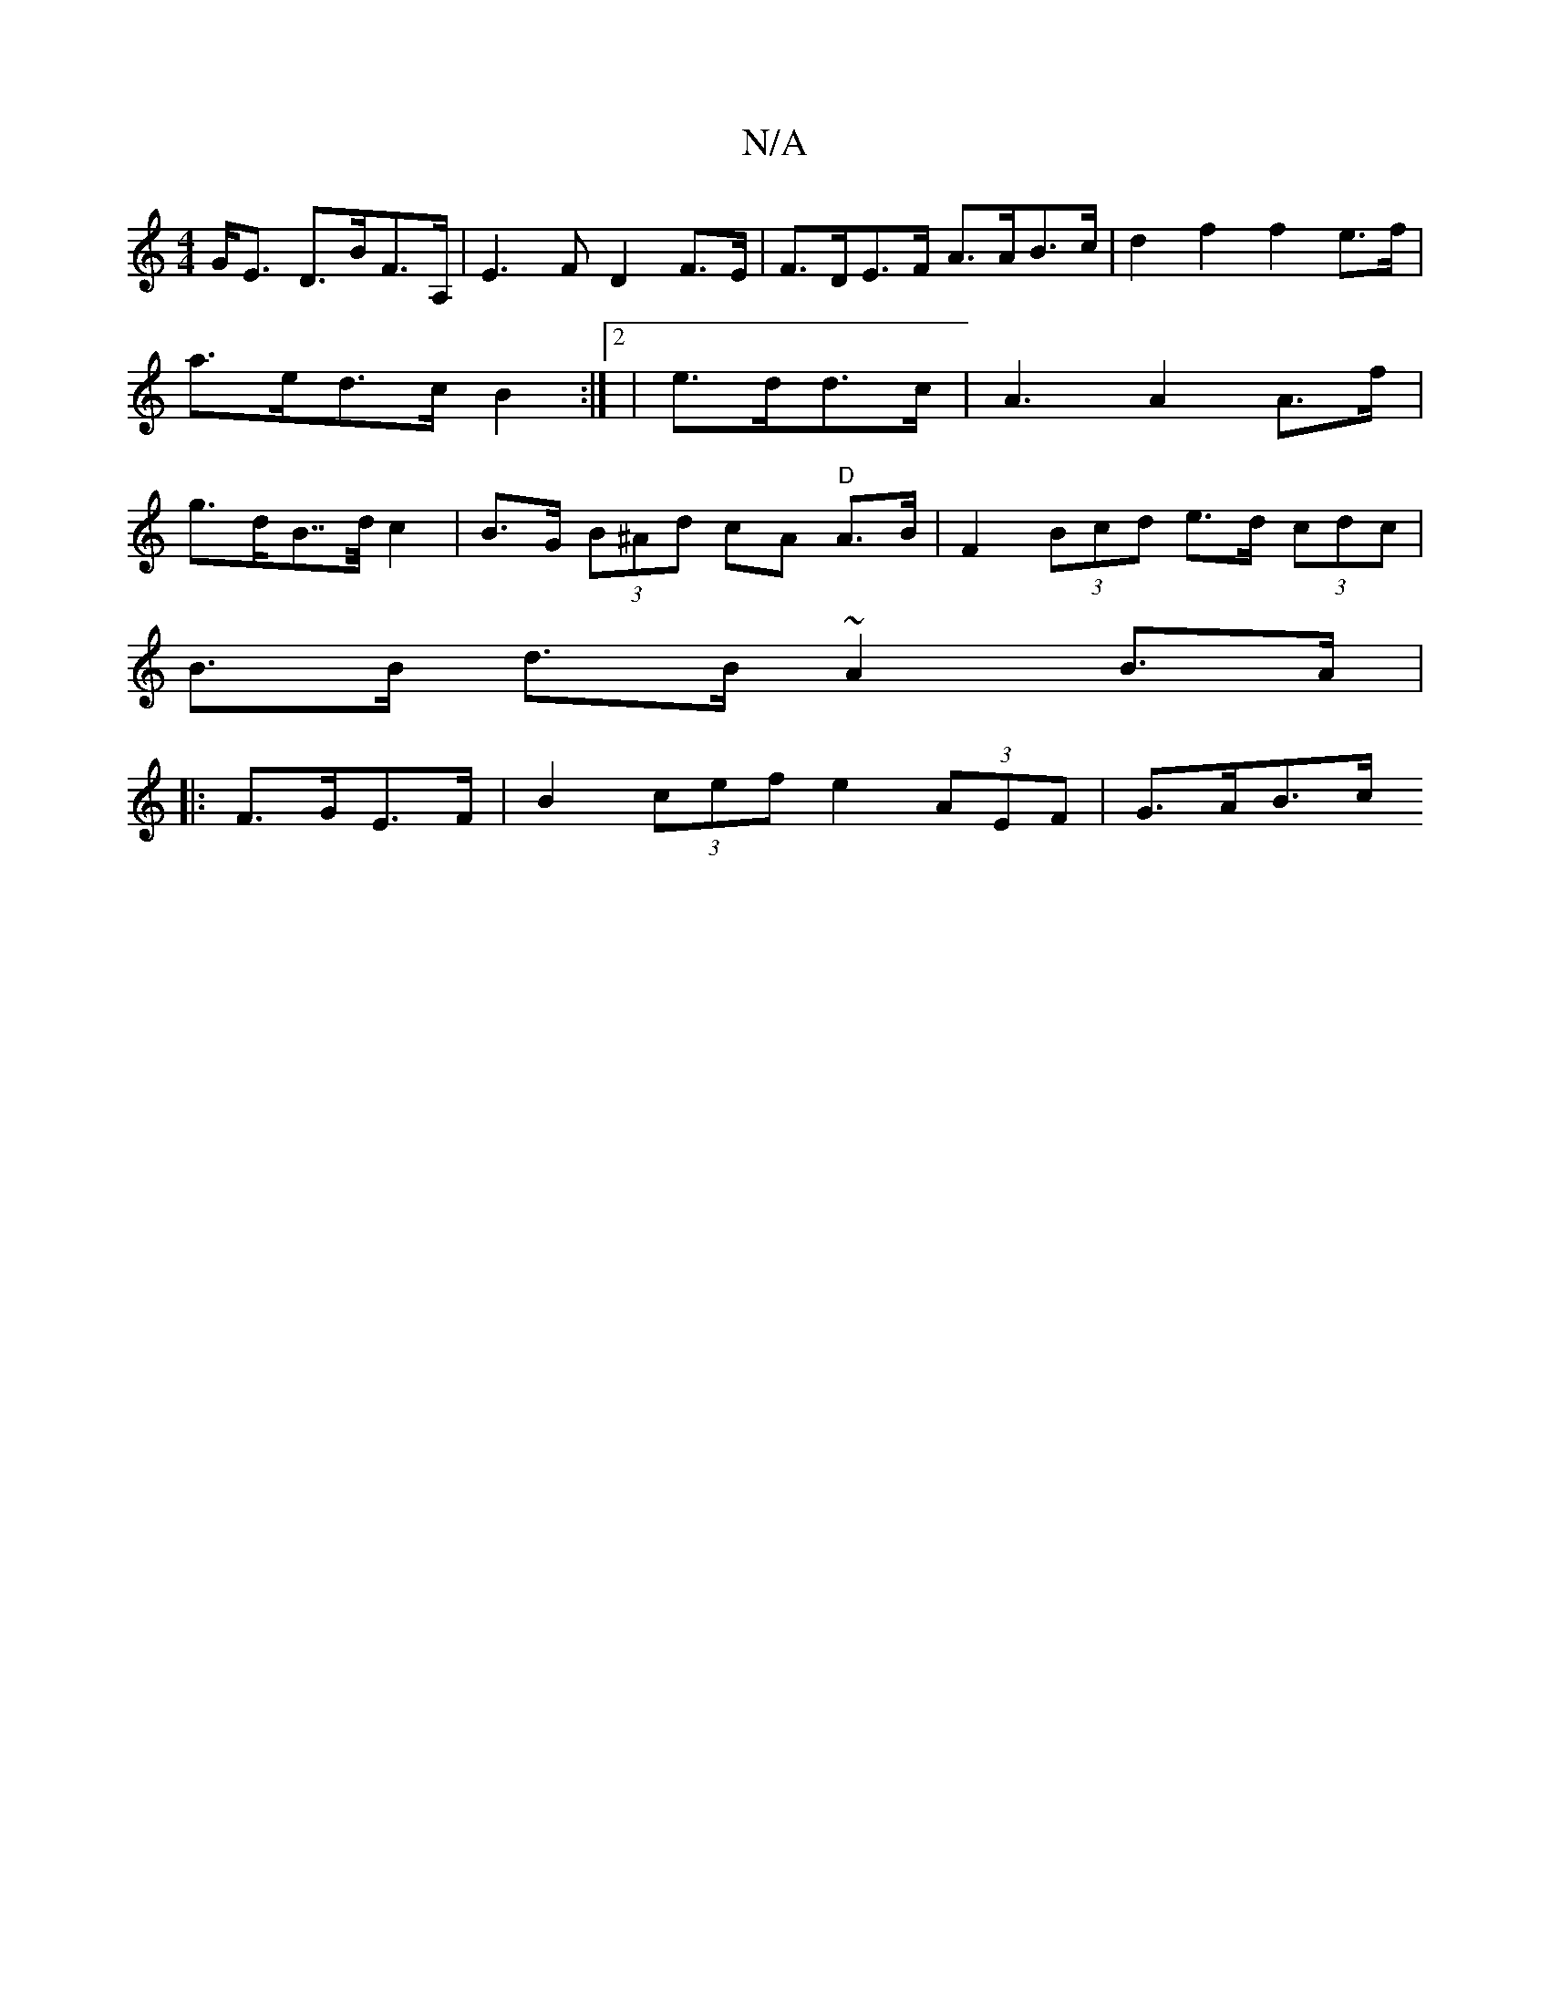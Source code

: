 X:1
T:N/A
M:4/4
R:N/A
K:Cmajor
 G<E D>BF>A, | E3F D2F>E|F>DE>F A>AB>c | d2f2 f2 e>f | a>ed>c B2 :|2 | e>dd>c | A3 A2 A>f | g>dB>>d c2 | B>G (3B^Ad cA "D"A>B | F2 (3Bcd e>d (3cdc|
B>B d>B ~A2 B>A|
|:F>GE>F|B2 (3cef e2 (3AEF | G>AB>c